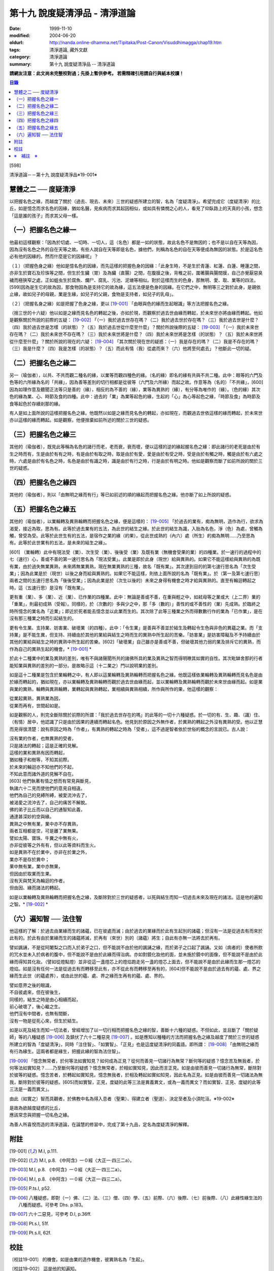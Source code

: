 第十九 說度疑清淨品 - 清淨道論
##############################

:date: 1999-11-10
:modified: 2004-06-20
:oldurl: http://nanda.online-dhamma.net/Tipitaka/Post-Canon/Visuddhimagga/chap19.htm
:tags: 清淨道論, 藏外文獻
:category: 清淨道論
:summary: 第十九 說度疑清淨品 -- 清淨道論


**請網友注意：此文尚未完整校對過；先掛上暫供參考。
若需精確引用請自行與紙本校讀！**

.. contents:: 目錄
   :depth: 2


[598]

清淨道論－－第十九 說度疑清淨品※19-001※


慧體之二 ── 度疑清淨
++++++++++++++++++++

以把握名色之緣，而越度了關於（過去、現去、未來）三世的疑惑所建立的智，名為「度疑清淨」。希望完成它（度疑清淨）的比丘，如是憶念而求名色的因緣，猶如名醫，見疾病而求其起因相似，或如具有憐憫之心的人，看見了仰臥路上的天真的小孩，想念「這是誰的孩子」而求其父母一樣。

（一）把握名色之緣一
++++++++++++++++++++

他最初這樣觀察：「因為於切處、一切時、一切人，這（名色）都是一如的狀態，故此名色不是無因的；也不是以自在天等為因，因為沒有名色之外的自在天等之故。有些人說自在天等即是名色，據他們，則稱為名色的自在天等便成為無因的狀態。於是這名色必有他的因緣的。然而什麼是它的因緣呢」？

（１）（把握色身之緣）他如是憶名色的因緣，而先這樣的把握色身的因緣：「此身生時，不是生於青蓮、紅蓮、白蓮、睡蓮之間，亦非生於寶石及珍珠等之間，但生於生臟（胃）及為臟（直腸）之間，在腹膜之後，背椎之前，圍著腸與腸間膜，自己亦覺厭惡臭穢而極狹窄之處，正如蛆虫生於腐魚、爛尸、腐乳、污池、泥塘等相似。對於這樣而生的色身，那無明、愛、取、業等的四法，[599]因為是生它的故為因，那食物因為是支持它的故為緣，這五法便是色身的因緣。在它們之中，無明等三之對於此身，是親依止緣，故如兒子的母親，業是生緣，如兒子的父親，食物是支持者，如兒子的乳母」。

（２）（把握名身之緣）如是把握了色身之緣，更以 [19-001]_ 「由眼與色的緣而生起眼識」等方法把握名色之緣。

（捨三世的十六疑）他以如是之緣而見名色的轉起之後，亦如於現，而觀察於過去世由緣而轉起，於未來世亦將由緣而轉起。他如是觀察關於所說的前際的五疑： [19-002]_ 「（一）我於過去世存在嗎？（二）我於過去世於存在嗎？（三）我於過去世是什麼？（四）我於過去世是怎樣（的狀態）？（五）我於過去世從什麼至什麼」？關於所說後際的五疑： [19-003]_ 「（一）我於未來世存在嗎？（二）我於未來世不存在嗎？（三）我於未來世將是什麼？（四）我於未來世將是怎樣（的狀態）？（五）我於未來世將從什麼至什麼」？關於所說的現在的六疑： [19-004]_ 「其次關於現在世的疑惑：（一）我是存在的嗎？（二）我是不存在的嗎？（三）我是什麼？（四）我是怎樣（的狀態）？（五）而此有情（我）從處而來？（六）他將至何處去」？他斷此一切的疑。

（二）把握名色之緣二
++++++++++++++++++++

另一（瑜伽者），以共、不共而觀二種名的緣，以業等而觀四種色的緣。（名的緣）即名的緣有共與不共二種。此中：眼等的六門及色等的六所緣為名的「共緣」，因為善等差別的切行相都是從彼等（六門及六所緣）而起之故。作意等為（名的）「不共緣」，[600]因為如理作意及聽聞正法等只是善的（緣），相反的為不善的（緣），業等為異熟的（緣），有分等為唯作的（緣）。（色的緣）其次色的緣為業、心、時節及食的四種。此中：過去的「業」為業等起色的緣，生起的「心」為心等起色之緣，「時節及食」為時節及食等起色於存續剎那的緣。

有人是如上面所說的這樣把握名色之緣。他既然以如是之緣而見名色的轉起，亦如現在，而觀過去世依這樣的緣而轉起，於未來世亦以這樣的緣而轉起。如是觀察，他便捨棄如前所述的關於三世的疑惑。

（三）把握名色之緣三
++++++++++++++++++++

其他的（瑜伽者），既見此等稱為名色的諸行而老，老而衰，衰而壞，便以這樣的逆的緣起握名色之緣：即此諸行的老死是由於有生之時而有，生是由於有有之時，有是由於有取之時，取是由於有愛，愛是由於有受之時，受是由於有觸之時，觸是由於有六處之時，六處是由於有名色之時，名色是由於有識之時，識是由於有行之時，行是由於有明之時。他如是觀察而斷了如前所說的關於三世的疑惑。

（四）把握名色之緣四
++++++++++++++++++++

其他的（瑜伽者），則以「由無明之緣而有行」等已如前述的順的緣起而把握名色之緣。他亦斷了如上所說的疑惑。

（五）把握名色之緣五
++++++++++++++++++++

其他的（瑜伽者），以業輪轉及異熟輪轉而把握名色之緣，便是這樣的： [19-005]_ 「於過去的業有，痴為無明，造作為行，欲求為渴愛，接近為取，思為有。此等於過去業有的五法，為此世的結生之緣。於此世的結生為識，入胎為名色，淨（色）為處，曾觸為觸，曾受為受。此等於此世生有的五法，是宿作之業的緣（的果）。從此世成熟的（內六）處（所生）的痴為無明......乃至思為有。此等於此世業有的五法，是未來的結生之緣」。

[601]   （業輪轉）此中有現法受（業）、次生受（業）、後後受（業）及既有業（無機會受果的業）的四種業。於一速行的過程中的七（速行）心，善或不善的第一速行思名為「現法受業」。此業是即於此身（現世）給與異熟的。如果它不能這樣給與異熟的為既有業，由於過失無業異熟，未來將無業異熟，現在無業異熟的三種，故名「既有業」。其次達到目的的第七速行思名為「次生受業」；因為此業是於（現世）以後之身而給與異熟的。如果它不能這樣，則依上面所說的名為「既有業」。於（第一及第七速行思）兩者之間的五速行思名為「後後受業」；因為此業是於（次生以後的）未來之身得有機會之時才給與異熟的。直至有輪迴轉起之時，這（五速行思）是沒有「既有業」。

更有重（業）、多（業）、近（業）、已作業的四種業。此中：無論是善或不善，在重與輕之中，如弒母等之業或大（上二界）業的「重業」，則最初成熟（受報）。同樣的，於（次數的）多與少之中，那「多（數的）」善性的或不善性的（業）先成熟。於臨終之時所憶念的業名為「近業」；即近於死者能去憶念並以此業而生的。其次除了此等三種業之外而得數數行作的業為「已作業」，是在沒有那三種業之時而引起結生的。

更有令生業、支持業、妨害業、破壞業（的四種）。此中：「令生業」是善與不善並於結生及轉起令生色與非色的異蘊之業。而「支持業」是不能生異，但支持、持續由於其他的業給與結生之時而生的異熟中所生起的苦樂。「妨害業」是妨害障礙及不予持續由於其他的業給與結生之時的異熟中所生起的苦樂。[602]「破壞業」自己雖亦是善或不善，但破壞其他力弱的業及排斥它的異熟，而作為自己的異熟生起的機會。* [19-001]_ *

於此十二種業中的業及異熟的差別，唯有不與諸聲聞所共的諸佛所具的業及異熟之智而得明暸其如實的自性。其次毗缽舍那的行者能知業與異熟的差別的一部分。是故略示這（十二業之）門以說明業的差別。

如是這十二種業是包含於業輪轉之中，有人即以這業輪轉及異熟輪轉而把握名色之緣。他既這樣依業輪轉及異熟輪轉而見名色是由於緣而轉起的，猶如現在，亦以業輪轉及異熟輪轉而觀於過去世由緣而起，並以業輪轉及異熟輪轉而觀於未來世由緣而起。如是業與業的異熟，輪轉與異熟輪轉，業轉起與異熟轉起，業相續與異熟相續，所作與所作的果，他這樣的觀察：

| 從業起異熟，異熟業為因，
| 從業而再有，世間起如是。

如是觀察的人，則完全斷除關於前際的所謂：「我於過去世存在的嗎」的此等的一切十六種疑惑。於一切的有、生、趣、（識）住、（有情）居中，他認識了只是由於因果的連續而轉起名色。他見到於原因之外無作者，於異熟的轉起之外沒有異熟的受。他以正慧而見得很清楚：說有原因之時為「作者」，有異熟的轉起之時為「受者」，這不過是智者依於世俗的概念的言說已。古人說：

| 沒有業的作者，也無異熟的受者，
| 只是諸法的轉起；這是正確的見解。
| 這樣的業和異熟有因而轉起，
| 猶如種子和樹等，不知其前際。
| 於未來的輪迴亦不知他們的不起，
| 不知此意而諸外道的見解不自在。
| [603]   他們執著有情之想而有常見與斷見，
| 執諸六十二見而使他們的意見自相違。
| 他們為自己的見縛所縛，被愛流沖去了，
| 被渴愛之流沖去了，自己的痛苦不解脫。
| 佛的弟子比丘而以自己的通智知此義，
| 通達甚深妙的空與緣。
| 異熟之中無有業，業中亦不存異熟，
| 兩者互相都是空，可是離了業無果。
| 譬如太陽、寶珠、牛糞之中無有火，
| 亦非從彼等之外有有，但以此等資料而生火。
| 如是異熟不在於業中，亦非在於業之外，
| 業亦不是存於異中；
| 果中無有業，業中亦無果，
| 但因由於取業而生果。
| 沒有天與梵天為輪迴的作者，
| 但由因、緣而諸法的轉起。

如是以業輪轉及異熟輪轉而把握名色之緣，及斷除對於三世的疑惑者，以死與結生而知一切過去未來及現在的諸法。這是他的遍知之智。* [19-002]_ *

（六）遍知智 ── 法住智
++++++++++++++++++++++

他這樣的了解：於過去由業緣而生的諸蘊，已在彼處而滅；由於過去的業緣而於此有生起別的諸蘊；但沒有一法是從過去有而來於此有的。於此有由於業緣而生的諸蘊將滅，於再有（來世）別的（諸蘊）將生；自此有亦無一法將去於再有。

譬如諷誦，不是從阿闍梨之口而入於弟子之口，但不能說不由於他的諷誦之緣，而於弟子之口起了諷誦。又如（病者的）使者所飲的咒水並未入於病者的腹中，但不能說不是由於此緣而得治病。亦如對鏡化妝他的面，並未施於鏡中的面像，但不能說不是由於此緣而得知其化妝。（譬如從燈點燈）並非從這一盞燈芯上的燈焰跑走另一盞的燈芯上面去，但不能說不是由於此緣而生那一燈芯的燈焰。如是沒有任何一法是從過去有而轉移至此有，亦不從此有而轉移至再有的，[604]但不能說不是由於過去有的蘊、處、界之緣而生此世（的蘊處界），或由此世的蘊、處、界之緣而生再有的蘊、處、界的。

| 譬如意界之後的眼識，
| 不自彼處來，但在彼後生，
| 同樣的，結生之時是由心相續而起，
| 前心破壞了，後心繼之生。
| 他們沒有中間者，也無有間斷，
| 沒有一物是從死心來，但生於結生。

如是以死及結生而知一切法者，曾經增加了以一切行相而把握名色之緣的智，善斷十六種的疑惑。不但如此，並且斷了「關於疑師」等的八種疑惑 [19-006]_ 及鎮伏了六十二種惡見 [19-007]_ 。如是應知以種種的方法而把握名色之緣及越度了關於三世的疑惑所建立的智為「度疑清淨」，同時「注住智」、「如實智」、「正見」也是這度疑清淨的同義語。即所謂： [19-008]_ 「由無明之緣而有行為緣生。這兩者都是緣生，把握此緣的智為法住智」。

[19-009]_ 「憶念無常者，於何等法如實知見？如何成為正見？從何而善見一切諸行為無常？斷何等的疑惑？憶念苦及無我者，於何等法如實知見？......乃至斷何等的疑惑？憶念無常者，於相如實知見，因此而言正見。如是由彼而善見一切諸行為無常，斷除對於彼等的疑惑。憶念苦者，於轉起如實知見。憶念無我者，於相及轉起如實如知見，因此名為正見。如是由彼而善見一切諸法為無我，斷除對於彼等的疑惑。[605]而如實智，正見，度疑的此等三法是異義異文，或為一義而異文？而如實智、正見、度疑的此等三法是一義而異文」。

由此（如實之）智而具觀者，於佛教中名為得入息者（聖果）、得建立者（聖道）、決定至者及小須陀洹。※19-002※

| 是故為欲越度疑惑的比丘，
| 應該常念與把握一切名色之緣。

為善人所喜悅而造的清淨道論，在論慧的修習中，完成了第十九品，定名為度疑清淨的解釋。


附註
++++

.. [19-001] M.I, p.111.

.. [19-002] M.I, p.8. 《中阿含》一０經〈大正一‧四三二a〉。

.. [19-003] M.I, p.8. 《中阿含》一０經〈大正一‧四三二a〉。

.. [19-004] M.I, p.8. 《中阿含》一０經〈大正一‧四三二a〉。

.. [19-005] P.ts.I, p52.

.. [19-006] 八種疑惑，即對（一）佛、（二）法、（三）僧、（四）學、（五）前際、（六）後際、（七）前後際、（八）此緣性緣生法的八種而疑惑。可參考 Dhs. p.183。

.. [19-007] 六十二惡見，可參考 D.I, p.36ff.

.. [19-008] Pt.s.I, 51f.

.. [19-009] Pt.s.II, 62f.


校註
++++

〔校註19-001〕 的機會。如是由業的造作機會，彼異熟名為「生起」。

〔校註19-002〕 這是他的知遍知。


※　補註　※
+++++++++++

〔補註19-001〕 說明：本品可參考《原始佛典選譯》( 顧法嚴 譯, 慧炬出版), Pp.100 ~ 110。

〔補註19-002〕 說明：日文版--入息者；巴利語 laddhassaaso 安穩、自信的; 英文版— When a man practising in sight has become possesed of this knowledge, he has found comfort in the Buddhas' Dispensation (laddhassaaso), he has found a foothold, he is certain of his destiny, he is called a 'Lesser Stream-enterer'. (cuu.lasotaapamma) 參見《如實知見》(Ven. Pa-Auk), Pp.137.

..
  06.20(7th); 04.09(6th); 04.07(5th ed.); 04.04(4th ed.); 93('04)/02/05(3rd ed.);
  88('99)/11/10(1st ed.), 89('00)/03/21(2nd ed.),
